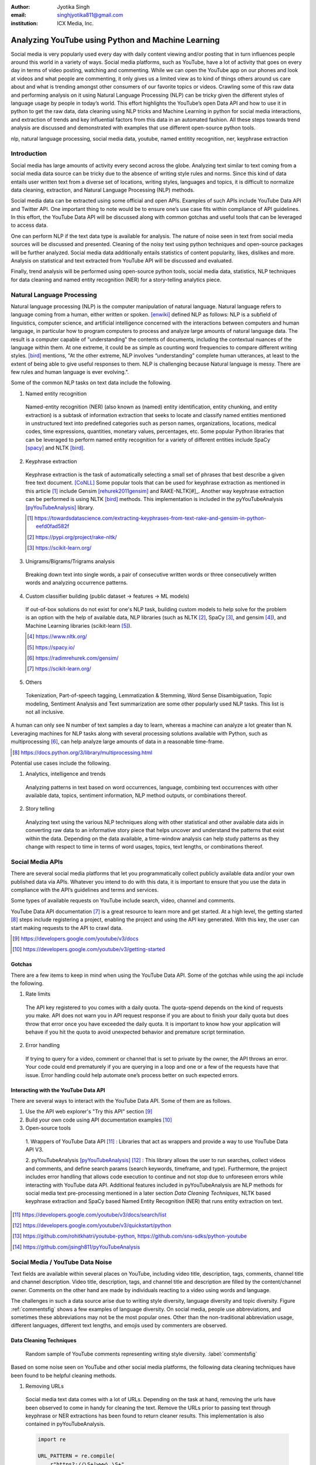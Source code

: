 :author: Jyotika Singh
:email: singhjyotika811@gmail.com
:institution: ICX Media, Inc.

---------------------------------------------------
Analyzing YouTube using Python and Machine Learning
---------------------------------------------------

.. class:: abstract

   Social media is very popularly used every day with daily content viewing
   and/or posting that in turn influences people around this world in a variety
   of ways. Social media platforms, such as YouTube, have a lot of activity that
   goes on every day in terms of video posting, watching and commenting. While
   we can open the YouTube app on our phones and look at videos and what people
   are commenting, it only gives us a limited view as to kind of things others
   around us care about and what is trending amongst other consumers of our
   favorite topics or videos. Crawling some of this raw data and performing
   analysis on it using Natural Language Processing (NLP) can be tricky given
   the different styles of language usage by people in today’s world. This effort
   highlights the YouTube’s open Data API and how to use it in python to get the
   raw data, data cleaning using NLP tricks and Machine Learning in python for social
   media interactions, and extraction of trends and key influential factors from
   this data in an automated fashion. All these steps towards trend analysis are
   discussed and demonstrated with examples that use different open-source
   python tools.

.. class:: keywords

   nlp, natural language processing, social media data, youtube, named entitity
   recognition, ner, keyphrase extraction


Introduction
------------

Social media has large amounts of activity every second across the globe. Analyzing
text similar to text coming from a social media data source can be tricky due to
the absence of writing style rules and norms. Since this kind of data entails
user written text from a diverse set of locations, writing styles, languages and
topics, it is difficult to normalize data cleaning, extraction, and Natural
Language Processing (NLP) methods.

Social media data can be extracted using some official and open APIs. Examples
of such APIs include YouTube Data API and Twitter API. One important
thing to note would be to ensure one’s use case fits within compliance of API
guidelines. In this effort, the YouTube Data API will be discussed along
with common gotchas and useful tools that can be leveraged to access data.

One can perform NLP if the text data type is available for analysis. The nature
of noise seen in text from social media sources will be discussed and presented.
Cleaning of the noisy text using python techniques and open-source packages will
be further analyzed. Social media data additionally entails statistics of content
popularity, likes, dislikes and more. Analysis on statistical and text extracted
from YouTube API will be discussed and evaluated.

Finally, trend analysis will be performed using open-source python tools,
social media data, statistics, NLP techniques for data cleaning and named entity
recognition (NER) for a story-telling analytics piece.


Natural Language Processing
---------------------------

Natural language processing (NLP) is the computer manipulation of natural language.
Natural language refers to language coming from a human, either written or spoken.
[enwiki]_ defined NLP as follows: NLP is a subfield of linguistics, computer science,
and artificial intelligence concerned with the interactions between computers and
human language, in particular how to program computers to process and analyze
large amounts of natural language data. The result is a computer capable of
"understanding" the contents of documents, including the contextual nuances of
the language within them. At one extreme, it could be as simple as counting word
frequencies to compare different writing styles.
[bird]_ mentions, "At the other extreme, NLP involves “understanding” complete
human utterances, at least to the extent of being able to give useful responses
to them. NLP is challenging because Natural language is messy. There are few
rules and human language is ever evolving.".

Some of the common NLP tasks on text data include the following.

1. Named entity recognition

  Named-entity recognition (NER) (also known as (named) entity identification,
  entity chunking, and entity extraction) is a subtask of information extraction
  that seeks to locate and classify named entities mentioned in unstructured text
  into predefined categories such as person names, organizations, locations,
  medical codes, time expressions, quantities, monetary values, percentages, etc.
  Some popular Python libraries that can be leveraged to perform named entity
  recognition for a variety of different entities include SpaCy [spacy]_ and
  NLTK [bird]_.

2. Keyphrase extraction

  Keyphrase extraction is the task of automatically selecting a small set of
  phrases that best describe a given free text document. [CoNLL]_
  Some popular tools that can be used for keyphrase extraction as mentioned in
  this article [#]_ include Gensim [rehurek2011gensim]_ and RAKE-NLTK[#]_.
  Another way keyphrase extraction can be performed is using NLTK [bird]_ methods.
  This implementation is included in the pyYouTubeAnalysis [pyYouTubeAnalysis]_ library.

  .. [#] https://towardsdatascience.com/extracting-keyphrases-from-text-rake-and-gensim-in-python-eefd0fad582f
  .. [#] https://pypi.org/project/rake-nltk/
  .. [#] https://scikit-learn.org/

3. Unigrams/Bigrams/Trigrams analysis

  Breaking down text into single words, a pair of consecutive written words
  or three consecutively written words and analyzing occurrence patterns.

4. Custom classifier building (public dataset -> features -> ML models)

  If out-of-box solutions do not exist for one's NLP task, building custom
  models to help solve for the problem is an option with the help of available
  data, NLP libraries (such as NLTK [#]_, SpaCy [#]_, and gensim [#]_), and
  Machine Learning libraries (scikit-learn [#]_).

  .. [#] https://www.nltk.org/
  .. [#] https://spacy.io/
  .. [#] https://radimrehurek.com/gensim/
  .. [#] https://scikit-learn.org/

5. Others

  Tokenization, Part-of-speech tagging, Lemmatization & Stemming, Word Sense
  Disambiguation, Topic modeling, Sentiment Analysis and Text summarization are
  some other popularly used NLP tasks. This list is not all inclusive.

A human can only see N number of text samples a day to learn, whereas a machine
can analyze a lot greater than N. Leveraging machines for NLP tasks along with
several processing solutions available with Python, such as multiprocessing [#]_,
can help analyze large amounts of data in a reasonable time-frame.

.. [#] https://docs.python.org/3/library/multiprocessing.html

Potential use cases include the following.

1. Analytics, intelligence and trends

  Analyzing patterns in text based on word occurrences, language, combining
  text occurrences with other available data, topics, sentiment information,
  NLP method outputs, or combinations thereof.

2. Story telling

  Analyzing text using the various NLP techniques along with other statistical and
  other available data aids in converting raw data to an informative story piece
  that helps uncover and understand the patterns that exist within the data.
  Depending on the data available, a time-window analysis can help study patterns
  as they change with respect to time in terms of word usages, topics, text lengths,
  or combinations thereof.


Social Media APIs
-----------------

There are several social media platforms that let you programmatically collect
publicly available data and/or your own published data via APIs. Whatever you
intend to do with this data, it is important to ensure that you use the data in
compliance with the API’s guidelines and terms and services.

Some types of available requests on YouTube include search, video, channel and
comments.

YouTube Data API documentation [#]_ is a great resource to learn more and get started.
At a high level, the getting started [#]_ steps include registering a project,
enabling the project and using the API key generated. With this key, the user can
start making requests to the API to crawl data.

.. [#] https://developers.google.com/youtube/v3/docs
.. [#] https://developers.google.com/youtube/v3/getting-started

Gotchas
~~~~~~~

There are a few items to keep in mind when using the YouTube Data API. Some of
the gotchas while using the api include the following.

1. Rate limits

  The API key registered to you comes with a daily quota. The quota-spend depends
  on the kind of requests you make. API does not warn you in API request response
  if you are about to finish your daily quota but does throw that error once you
  have exceeded the daily quota. It is important to know how your application will
  behave if you hit the quota to avoid unexpected behavior and premature script
  termination.

2. Error handling

  If trying to query for a video, comment or channel that is set to private by the
  owner, the API throws an error. Your code could end prematurely if you are
  querying in a loop and one or a few of the requests have that issue. Error
  handling could help automate one’s process better on such expected errors.


Interacting with the YouTube Data API
~~~~~~~~~~~~~~~~~~~~~~~~~~~~~~~~~~~~~

There are several ways to interact with the YouTube Data API. Some of them are
as follows.

1. Use the API web explorer's "Try this API" section [#]_

2. Build your own code using API documentation examples [#]_

3. Open-source tools

  1. Wrappers of YouTube Data API [#]_ : Libraries that act as wrappers and
  provide a way to use YouTube Data API V3.

  2. pyYouTubeAnalysis [pyYouTubeAnalysis]_ [#]_ : This library allows the user to
  run searches, collect videos and comments, and define search params (search keywords,
  timeframe, and type). Furthermore, the project includes error handling that allows
  code execution to continue and not stop due to unforeseen errors while interacting with
  YouTube data API. Additional features included in pyYouTubeAnalysis are NLP
  methods for social media text pre-processing mentioned in a later section
  `Data Cleaning Techniques`, NLTK based keyphrase extraction and SpaCy based
  Named Entity Recognition (NER) that runs entity extraction on text.

.. [#] https://developers.google.com/youtube/v3/docs/search/list
.. [#] https://developers.google.com/youtube/v3/quickstart/python
.. [#] https://github.com/rohitkhatri/youtube-python, https://github.com/sns-sdks/python-youtube
.. [#] https://github.com/jsingh811/pyYouTubeAnalysis


Social Media / YouTube Data Noise
---------------------------------

Text fields are available within several places on YouTube, including video title,
description, tags, comments, channel title and channel description. Video title,
description, tags, and channel title and description are filled by the
content/channel owner. Comments on the other hand are made by individuals
reacting to a video using words and language.

The challenges in such a data source arise due to writing style diversity,
language diversity and topic diversity. Figure :ref:`commentsfig` shows a few
examples of language diversity. On social media, people use abbreviations, and
sometimes these abbreviations may not be the most popular ones. Other than the
non-traditional abbreviation usage, different languages, different text lengths,
and emojis used by commenters are observed.


Data Cleaning Techniques
~~~~~~~~~~~~~~~~~~~~~~~~

.. figure:: comments.png
   :scale: 42%
   :figclass: w

   Random sample of YouTube comments representing writing style diversity.
   :label:`commentsfig`

Based on some noise seen on YouTube and other social media platforms, the
following data cleaning techniques have been found to be helpful cleaning methods.

1. Removing URLs

  Social media text data comes with a lot of URLs. Depending on the task at hand,
  removing the urls have been observed to come in handy for cleaning the text.
  Remove the URLs prior to passing text through keyphrase or NER extractions has
  been found to return cleaner results. This implementation is also contained in
  pyYouTubeAnalysis.

  .. code-block:: python

     import re

     URL_PATTERN = re.compile(
         r"https?://\S+|www\.\S+",
         re.X
     )

     def remove_urls(txt):
         """
         Remove urls from input text
         """
         clean_txt = URL_PATTERN.sub(" ", txt)
         return clean_txt


2. Removing emojis

  Emojis are widely used across social media by users to express emotions.
  Emoijis provide benefit in some NLP tasks, such as certain sentiment analysis
  implementations that rely on emoji based detections. On the contrary, for many
  other NLP tasks, removing emojis from text can be a useful cleaning method that
  improves the quality of the processed outcome. For named-entity recognition and
  keyphrase extraction, certain emojis are observed getting falsely detected as
  locations or nouns of the type NN or NNP. This impacts the quality of the NLP
  methods. Removing the emojis prior to passing such text through named-entity
  recognition or keyphrase extractions has been found to return cleaner results.
  This implementation is also contained in pyYouTubeAnalysis.

  .. code-block:: python

     import re

     EMOJI_PATTERN = re.compile(
         "[\U00010000-\U0010ffff]",
         flags=re.UNICODE
     )

     def remove_emojis(txt):
         """
         Remove emojis from input text
         """
         clean_txt = EMOJI_PATTERN.sub(" ", txt)
         return clean_txt


3. Spelling / typo corrections

  Some NLP models tend to do very well for a particular style of language and
  word usage. On social media, the language seen can be accompanied with
  various incorrectly spelled words, also known as typos.
  PySpellChecker [OpenSubtitles2016]_ [#]_, Autocorrect [#]_ and Textblob
  [textblob]_ are examples of open-source tools that can be used for spelling
  corrections.

.. [#] https://pypi.org/project/pyspellchecker/
.. [#] https://pypi.org/project/autocorrect/


4. Language detection and translations

  Developing NLP methods on different languages is a challenging and popular
  problem. Often when one has developed NLP methods for english language text,
  detection of a foreign language and translation to english serves as a good
  solution and allows one to keep their NLP methods fixed. Such tasks introduce
  other challenges such as the quality of language detection and translation.
  Nonetheless, detection and translation is a popular technique while dealing
  with multiple different languages.
  Some examples of Python libraries that can be used for language detection
  include langdetect [langdetect]_, Pycld2 [#]_, Textblob [textblob]_, and Googletrans [#]_.
  Translate [#]_ and Googletrans can be used for language translations.

.. [#] https://pypi.org/project/pycld2/
.. [#] https://pypi.org/project/googletrans/
.. [#] https://pypi.org/project/translate/


Trend Analysis Case Study
---------------------------

.. figure:: flights.png
   :scale: 100%
   :figclass: w

   Domestic and international flight search patterns in 2020.
   :label:`flightsfig`

In the year 2020, COVID hit us all hard. The world went through a lot of changes
in the matter of no time to reduce the spread of the virus. One such impact was
observed massively in the travel and hospitality industry. Figure :ref:`flightsfig`
[#]_ shows the flight search trends between February and November 2020 for domestic and
international flight searches from the US using Kayak. Right before lockdown and restrictions
were enforced starting in March across different places across the globe, a big
spike can be seen in flight searches, correlating with the activity of people
trying to fly back home if they were elsewhere before restrictions disabled
them to do so.

.. figure:: flights_s.png
   :scale: 50%
   :figclass: w

   Global flight search patterns in 2020.
   :label:`flightsfigglobal`

A massive reduction in flight searches can further be seen in figure
:ref:`flightsfigglobal` [#]_ showing the impact at a global level. Timeline beyond
January of 2020 for China, and beyond March of 2020 for most other locations,
faced the most impact as travel was reduced due to COVID imposed events and
restrictions.

.. [#] https://www.kayak.com/news/category/travel-trends/
.. [#] https://www.sojern.com/blog/covid-19-insights-on-travel-impact-hotel-agency/

.. figure:: hotels.png
   :scale: 43%
   :figclass: w

   Hotel booking search patterns in 2020.
   :label:`hotelfig`

Aligning with reduced flight searches, reduced hotel search were also reported
from March onwards as can be seen in figure :ref:`hotelfig` [#]_.

.. [#] https://www.sojern.com/blog/covid-19-insights-on-travel-impact-hotel-agency/

Let’s try to correlate these findings and understand content consumption within
those time periods on YouTube.

First, a search was performed to gather videos about “travel vlogs” using the
pyYouTubeAnalysis library. Travel vlogs are a popular content
genre on YouTube where a lot of people are able to find reviews, advice
and sneak peaks of different destinations that wows them and inspires travel
plans. Such videos typically consist of people traveling to different locations
and recording themselves at different spots.

.. figure:: views_year.png
   :scale: 60%

   Yearly video views. :label:`viewsyearfig`

.. figure:: likes_year.png
   :scale: 60%

   Yearly video likes. :label:`likesyearfig`

.. figure:: comments_year.png
   :scale: 60%

   Yearly video comments. :label:`commentsyearfig`

Statistically, it can be seen from figures :ref:`viewsyearfig`, :ref:`likesyearfig`
and :ref:`commentsyearfig` that travel vlog has been a growing
topic of interest and has been growing along with online content consumption over
the years up till 2019. A downward trend was seen in average views, comments, and
likes on travel vlog videos in 2020, where the views went down by 50% compared
to the year before.

.. figure:: views_month.png

   Monthly video views for 2019 and 2020. :label:`viewsmonthfig`

.. figure:: likes_month.png

   Monthly video likes for 2019 and 2020. :label:`likesmonthfig`

.. figure:: comments_month.png

   Monthly video comments for 2019 and 2020. :label:`commentsmonthfig`

.. figure:: stats_shift.png

   Difference in video engagements between 2019 and 2020. :label:`statsshiftfig`


To understand the differences between the travel vlog content consumed in 2019
versus 2020 in further detail, a monthly data crawl was performed.
Figures :ref:`viewsmonthfig`, :ref:`likesmonthfig` and :ref:`commentsmonthfig`
show a month over month comparison between 2019
and 2020 to analyze average audience engagement patterns. The viewership trends
reflect the reduction from March onwards when COVID hit most locations across the
globe. Figure :ref:`statsshiftfig` further shows engagement shift between 2019
and 2020. The trend slopes upwards until March hits, which is when a lot of locations
imposed stay at home orders and lockdowns. The trend slopes downwards, picks up a
little July onwards, which correlates with the time Europe lifted a lot of the travel
restrictions. The chart representing "travel vlog" content engagement largely
correlates with the flight search trend as shown in figure :ref:`flightsfig`. It can
be seen however, people were still creating travel vlogs and commenting on such
videos. Between June and September 2020, amidst a much-reduced travel, what were
these videos, what content was getting created, who was creating it, and what were
the commenters talking about?

.. figure:: videos.png

   Word cloud of video topics.
   :label:`videofig`

Figure :ref:`videofig` shows a word cloud representation of what these videos
talked about generated using keyphrase extraction implementation in pyYouTubeAnalysis,
where the text passes through data cleaning techniques prior to keyphrase extraction
that is inbuilt within the implementation. Application of these techniques prior
to extracting keyphrases eliminated the noisy samples and improved the overall
results quality. Additionally, wordcloud [wordcloud]_ [#]_ was used for creating
the visualization. Word cloud is a form of term occurrence visualization where
the size of the appearance of a term in the word cloud is directly proportional
to its occurrence count. Travel that would entail easier implementation of social
distance was seen popping up in 2020, such as hiking, beach trips and road traveling.
Location names such as Italy, France and Spain were also seen showing up in the videos.

.. [#] https://pypi.org/project/wordcloud/, https://www.wordclouds.com/

While we have seen what content gained the most engagement, let's look into who
the creators of such content were that drove the most comments and engagement.
With the help of engagement statistics and videos read for the 2020 time frame,
the YouTube influencer channels that drove high engagement during summer and fall
of 2020 include the following.

1. 4K Walk [#]_ – YouTube channel creating videos about walking tours all over Europe and America.

2. BeachTuber [#]_ – YouTube channel creating vlogs from different beaches all over Europe.

3. Beach Walk [#]_ – YouTube channel posting about different beaches all over Europe and America.

4. DesiGirl Traveller [#]_ – YouTube channel creating videos about India travel.

5. Euro Trotter [#]_ – YouTube channel creating videos about Europe travel.

.. [#] https://youtube.com/c/4KWALK
.. [#] https://youtube.com/c/BeachTuber
.. [#] https://youtube.com/c/BeachWalk
.. [#] https://youtube.com/c/DesiGirlTraveller
.. [#] https://youtube.com/c/EuroTrotter

.. figure:: locs.png

  Word cloud of location names used in comments.
  :label:`locsfig`

A few examples of comments that were being left by audiences of such videos are
as follows.

  "i’m going to sorrento in 10 days and i’m so excited. i’ve been watching tonnes
  of sorrento and italy vlogs and yours are so lush X) <3"

  "Did they require you to have a prior covid test?"

  "I loved the tour looked like you guys had fun. im going there next week, how
  long ago were you there and were there lots of restrictions and closing due to
  covid"

  "Great video man, this place looks amazing. I have never been to Iceland, would
  love to visit some day.  Honestly can't wait for the lockdown to be lifted so I
  can start travelling again. Thanks for sharing your experience. :)"

It was seen that people expressed interest in inquiring about the lifting of the
travel ban due to COVID, pre-travel COVID test requirements, along with the
sentiments around being able to travel again. People were seen mentioning a lot of
location names in their comments. With the help of named-entity recognition
implementation in pyYouTubeAnalysis, location extractions were performed.
The underlying process passed the comments through URLs and emojis removal prior
to location extraction, which led to cleaner results and reduced manual filtering.
Figure :ref:`locsfig` shows the location popularly mentioned by commenters in a
word cloud representation. One can see European locations, along with some Asian
and American locations which correlate with travel restriction reductions in some
of the places.

This analysis, including data collection from social media, keyphrase extraction,
and NER, was performed using pyYouTubeAnalysis library [pyYouTubeAnalysis]_ [#]_.
Similar analysis for content other than "travel vlogs" can be performed for custom
time windows using similar tools and the other NLP libraries mentioned in this effort.

.. [#] https://github.com/jsingh811/pyYouTubeAnalysis


Conclusion
----------

User content creations and interactions via text on social media platforms contain
mixed writing styles, topics, languages, typing errors, freeform emojis and abbreviations.
This diversity of content and language makes it harder to perform NLP tasks
on data coming from social media. Described cleaning techniques such as emoji removal,
hyperlink removal, language detection and translations, and typo corrections have
been found useful in priming and pre-processing language of such nature.
Subjecting the text through these methods prior to other Natural Language
Processing (NLP) methods such as keyphrase extraction and named-entity recognition
result in cleaner output.

Social media data contain statistics in addition to text data that measures human
engagement and interest in different types of content. Combining these statistics
with inferences from NLP techniques such as named-entity recognition (NER) and
keyphrase extraction are found to be helpful in trend analysis, analytics, and
observing correlations and affinities of user engagement with social media.


References
----------
.. [enwiki] Wikipedia contributors. "Natural language processing." Wikipedia,
          The Free Encyclopedia. Wikipedia, The Free Encyclopedia,
          21 May. 2021. Web. 27 May. 2021.

.. [bird] Bird, Steven, et al. Natural Language Processing with Python.
          O’Reilly Media, 2009.

.. [CoNLL] Bennani-Smires, Kamil & Musat, Claudiu & Hossmann, Andreea & Baeriswyl,
          Michael & Jaggi, Martin. (2018). Simple Unsupervised Keyphrase Extraction
          using Sentence Embeddings. 10.18653/v1/K18-1022

.. [spacy] Honnibal, Matthew and Montani, Ines and Van Landeghem, Sofie and Boyd, Adriane.
          (2020). spaCy: Industrial-strength Natural Language Processing in Python.
          Zenodo. 10.5281/zenodo.1212303. https://doi.org/10.5281/zenodo.1212303

.. [pyYouTubeAnalysis] Singh, J. (2021). jsingh811/pyYouTubeAnalysis:
          pyYouTubeAnalysis: YouTube data requests and NER on text (v1.0)
          [Computer software]. Zenodo. 10.5281/ZENODO.4915746.
          https://doi.org/10.5281/ZENODO.4915746

.. [textblob] Loria, Steven. (2018). textblob Documentation. Release 0.15, 2.
          https://textblob.readthedocs.io/en/dev/

.. [langdetect] Shuyo, Nakatani. (2010). Language Detection Library for Java.
          http://code.google.com/p/language-detection/,
          https://pypi.org/project/langdetect/

.. [OpenSubtitles2016] P Lison, J Tiedemann. (2016).
          OpenSubtitles2016: Extracting Large Parallel Corpora from Movie and TV Subtitles.
          In Proceedings of the 10th International Conference on Language Resources and Evaluation
          (LREC 2016). https://www.aclweb.org/anthology/L16-1147.

.. [rehurek2011gensim] Rehurek, R., & Sojka, P. (2011). Gensim–python framework for vector
          space modelling. NLP Centre, Faculty of Informatics, Masaryk University,
          Brno, Czech Republic, 3(2).

.. [wordcloud] Oesper, L., Merico, D., Isserlin, R., & Bader, G. D. (2011).
          WordCloud: a Cytoscape plugin to create a visual semantic summary of
          networks. Source Code for Biology and Medicine, 6(1), 7.
